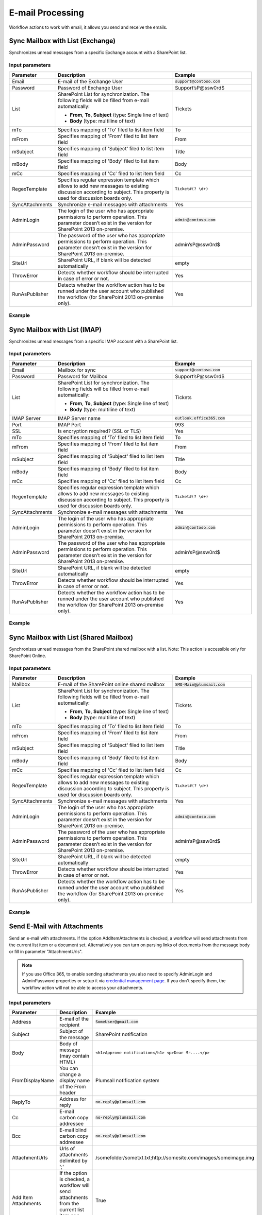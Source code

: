E-mail Processing
==================================================
Workflow actions to work with email, it allows you send and receive the emails.


Sync Mailbox with List (Exchange)
--------------------------------------------------
Synchronizes unread messages from a specific Exchange account with a SharePoint list.

Input parameters
~~~~~~~~~~~~~~~~~~~~~~~~~~~~~~~~~~~~~~~~~~~~~~~~~~
.. list-table::
    :header-rows: 1
    :widths: 10 30 20

    *  -  Parameter
       -  Description
       -  Example
    *  -  Email
       -  E-mail of the Exchange User
       -  :code:`support@contoso.com`
    *  -  Password
       -  Password of Exchange User
       -  Support’sP@ssw0rd$
    *  -  List
       -  SharePoint List for synchronization. 
          The following fields will be filled from e-mail automatically: 

          * **From**, **To**, **Subject** (type: Single line of text) 
          * **Body** (type: multiline of text)
       -  Tickets
    *  -  mTo
       -  Specifies mapping of 'To' filed to list item field
       -  To
    *  -  mFrom
       -  Specifies mapping of 'From' filed to list item field
       -  From
    *  -  mSubject
       -  Specifies mapping of 'Subject' filed to list item field
       -  Title
    *  -  mBody
       -  Specifies mapping of 'Body' filed to list item field
       -  Body    
    *  -  mCc
       -  Specifies mapping of 'Cc' filed to list item field
       -  Cc
    *  -  RegexTemplate
       -  Specifies regular expression template which allows to add new messages to existing discussion according to subject. This property is used for discussion boards only.
       -  ``Ticket#(? \d+)``
    *  -  SyncAttachments
       -  Synchronize e-mail messages with attachments
       -  Yes
    *  -  AdminLogin
       -  The login of the user who has appropriate permissions to perform operation. This parameter doesn’t exist in the version for SharePoint 2013 on-premise.
       -  :code:`admin@contoso.com`
    *  -  AdminPassword
       -  The password of the user who has appropriate permissions to perform operation. This parameter doesn’t exist in the version for SharePoint 2013 on-premise.
       -  admin’sP@ssw0rd$
    *  -  SiteUrl
       -  SharePoint URL, if blank will be detected automatically
       -  empty
    *  -  ThrowError
       -  Detects whether workflow should be interrupted in case of error or not.
       -  Yes
    *  -  RunAsPublisher
       -  Detects whether the workflow action has to be runned under the user account who published the workflow (for SharePoint 2013 on-premise only).
       -  Yes


Example
~~~~~~~~~~~~~~~~~~~~~~~~~~~~~~~~~~~~~~~~~~~~~~~~~~
.. image:: ../_static/img/syncexchangeemails.png
   :alt: Sync Exchange Emails to SharePoint

Sync Mailbox with List (IMAP)
--------------------------------------------------
Synchronizes unread messages from a specific IMAP account with a SharePoint list.

Input parameters
~~~~~~~~~~~~~~~~~~~~~~~~~~~~~~~~~~~~~~~~~~~~~~~~~~
.. list-table::
    :header-rows: 1
    :widths: 10 30 20

    *  -  Parameter
       -  Description
       -  Example
    *  -  Email
       -  Mailbox for sync
       -  :code:`support@contoso.com`
    *  -  Password
       -  Password for Mailbox
       -  Support’sP@ssw0rd$
    *  -  List
       -  SharePoint List for synchronization. 
          The following fields will be filled from e-mail automatically: 

          * **From**, **To**, **Subject** (type: Single line of text) 
          * **Body** (type: multiline of text)
       -  Tickets
    *  -  IMAP Server
       -  IMAP Server name
       -  :code:`outlook.office365.com`
    *  -  Port
       -  IMAP Port
       -  993
    *  -  SSL
       -  Is encryption required? (SSL or TLS)
       -  Yes
    *  -  mTo
       -  Specifies mapping of 'To' filed to list item field
       -  To
    *  -  mFrom
       -  Specifies mapping of 'From' filed to list item field
       -  From
    *  -  mSubject
       -  Specifies mapping of 'Subject' filed to list item field
       -  Title
    *  -  mBody
       -  Specifies mapping of 'Body' filed to list item field
       -  Body  
    *  -  mCc
       -  Specifies mapping of 'Cc' filed to list item field
       -  Cc
    *  -  RegexTemplate
       -  Specifies regular expression template which allows to add new messages to existing discussion according to subject. This property is used for discussion boards only.
       -  ``Ticket#(? \d+)``
    *  -  SyncAttachments
       -  Synchronize e-mail messages with attachments
       -  Yes
    *  -  AdminLogin
       -  The login of the user who has appropriate permissions to perform operation. This parameter doesn’t exist in the version for SharePoint 2013 on-premise.
       -  :code:`admin@contoso.com`
    *  -  AdminPassword
       -  The password of the user who has appropriate permissions to perform operation. This parameter doesn’t exist in the version for SharePoint 2013 on-premise.
       -  admin’sP@ssw0rd$
    *  -  SiteUrl
       -  SharePoint URL, if blank will be detected automatically
       -  empty
    *  -  ThrowError
       -  Detects whether workflow should be interrupted in case of error or not.
       -  Yes
    *  -  RunAsPublisher
       -  Detects whether the workflow action has to be runned under the user account who published the workflow (for SharePoint 2013 on-premise only).
       -  Yes


Example
~~~~~~~~~~~~~~~~~~~~~~~~~~~~~~~~~~~~~~~~~~~~~~~~~~
.. image:: ../_static/img/syncimapemails.png
   :alt: Sync Mailbox to SharePoint via IMAP

Sync Mailbox with List (Shared Mailbox)
--------------------------------------------------
Synchronizes unread messages from the SharePoint shared mailbox with a list.
Note: This action is accessible only for SharePoint Online.

Input parameters
~~~~~~~~~~~~~~~~~~~~~~~~~~~~~~~~~~~~~~~~~~~~~~~~~~
.. list-table::
    :header-rows: 1
    :widths: 10 30 20

    *  -  Parameter
       -  Description
       -  Example
    *  -  Mailbox
       -  E-mail of the SharePoint online shared mailbox
       -  :code:`SMO-Main@plumsail.com`
    *  -  List
       -  SharePoint List for synchronization. 
          The following fields will be filled from e-mail automatically: 

          * **From**, **To**, **Subject** (type: Single line of text) 
          * **Body** (type: multiline of text)
       -  Tickets
    *  -  mTo
       -  Specifies mapping of 'To' filed to list item field
       -  To
    *  -  mFrom
       -  Specifies mapping of 'From' filed to list item field
       -  From
    *  -  mSubject
       -  Specifies mapping of 'Subject' filed to list item field
       -  Title
    *  -  mBody
       -  Specifies mapping of 'Body' filed to list item field
       -  Body  
    *  -  mCc
       -  Specifies mapping of 'Cc' filed to list item field
       -  Cc
    *  -  RegexTemplate
       -  Specifies regular expression template which allows to add new messages to existing discussion according to subject. This property is used for discussion boards only.
       -  ``Ticket#(? \d+)``
    *  -  SyncAttachments
       -  Synchronize e-mail messages with attachments
       -  Yes
    *  -  AdminLogin
       -  The login of the user who has appropriate permissions to perform operation. This parameter doesn’t exist in the version for SharePoint 2013 on-premise.
       -  :code:`admin@contoso.com`
    *  -  AdminPassword
       -  The password of the user who has appropriate permissions to perform operation. This parameter doesn’t exist in the version for SharePoint 2013 on-premise.
       -  admin’sP@ssw0rd$
    *  -  SiteUrl
       -  SharePoint URL, if blank will be detected automatically
       -  empty
    *  -  ThrowError
       -  Detects whether workflow should be interrupted in case of error or not.
       -  Yes
    *  -  RunAsPublisher
       -  Detects whether the workflow action has to be runned under the user account who published the workflow (for SharePoint 2013 on-premise only).
       -  Yes


Example
~~~~~~~~~~~~~~~~~~~~~~~~~~~~~~~~~~~~~~~~~~~~~~~~~~
.. image:: ../_static/img/exchangeresttosp.png
   :alt: Sync SharedMailbox to SharePoint

Send E-Mail with Attachments
--------------------------------------------------
Send an e-mail with attachments. If the option AddItemAttachments is checked, a workflow will send attachments from the current list item or a document set. Alternatively you can turn on parsing links of documents from the message body or fill in parameter "AttachmentUrls".

.. note::
   If you use Office 365, to enable sending attachments you also need to specify AdminLogin and AdminPassword properties or setup it via `credential management page <https://plumsail.com/blog/2014/12/store-credentials-at-site/>`_.
   If you don't specify them, the workflow action will not be able to access your attachments.

Input parameters
~~~~~~~~~~~~~~~~~~~~~~~~~~~~~~~~~~~~~~~~~~~~~~~~~~
.. list-table::
    :header-rows: 1
    :widths: 10 30 20

    *  -  Parameter
       -  Description
       -  Example
    *  -  Address
       -  E-mail of the recipient
       -  :code:`SomeUser@gmail.com`
    *  -  Subject
       -  Subject of the message
       -  SharePoint notification
    *  -  Body
       -  Body of message (may contain HTML)
       -  ``<h1>Approve notification</h1> <p>Dear Mr....</p>``
    *  -  FromDisplayName
       -  You can change a display name of the From header
       -  Plumsail notification system
    *  -  ReplyTo
       -  Address for reply
       -  :code:`no-reply@plumsail.com`
    *  -  Cc
       -  E-mail carbon copy addressee
       -  :code:`no-reply@plumsail.com`
    *  -  Bcc
       -  E-mail blind carbon copy addressee
       -  :code:`no-reply@plumsail.com`
    *  -  AttachmentUrls
       -  Urls of attachments delimited by ';'
       -  /somefolder/sometxt.txt;http://somesite.com/images/someimage.img
    *  -  Add Item Attachments
       -  If the option is checked, a workflow will send attachments from the current list item or a document set.
       -  True
    *  -  ParseLinks
       -  Search embedded links in the message body
       -  False
    *  -  ParseImages
       -  Search for embedded images in the message body
       -  False
    *  -  From
       -  Sender email
       -  :code:`support@contoso.com`
    *  -  EXEmail
       -  E-mail that is used to connect to the SMTP server
       -  :code:`support@contoso.com`
    *  -  EXPassword
       -  Password to connect to SMTP server
       -  Support’sP@ssw0rd$
    *  -  Host
       -  SMTP Server name
       -  :code:`outlook.office365.com`
    *  -  Port
       -  SMTP Port
       -  587
    *  -  SSL
       -  Is encryption required? (SSL or TLS)
       -  Yes
    *  -  AdminLogin
       -  The login of the user who has appropriate permissions to perform operation. This parameter doesn’t exist in the version for SharePoint 2013 on-premise.
       -  :code:`admin@contoso.com`
    *  -  AdminPassword
       -  The password of the user who has appropriate permissions to perform operation. This parameter doesn’t exist in the version for SharePoint 2013 on-premise.
       -  admin’sP@ssw0rd$
    *  -  SiteUrl
       -  SharePoint URL, if blank will be detected automatically
       -  empty
    *  -  ThrowError
       -  Detects whether workflow should be interrupted in case of error or not.
       -  Yes
    *  -  RunAsPublisher
       -  Detects whether the workflow action has to be runned under the user account who published the workflow (for SharePoint 2013 on-premise only).
       -  Yes


Example
~~~~~~~~~~~~~~~~~~~~~~~~~~~~~~~~~~~~~~~~~~~~~~~~~~
.. image:: ../_static/img/sendemail.png
   :alt: Send email with attachments

